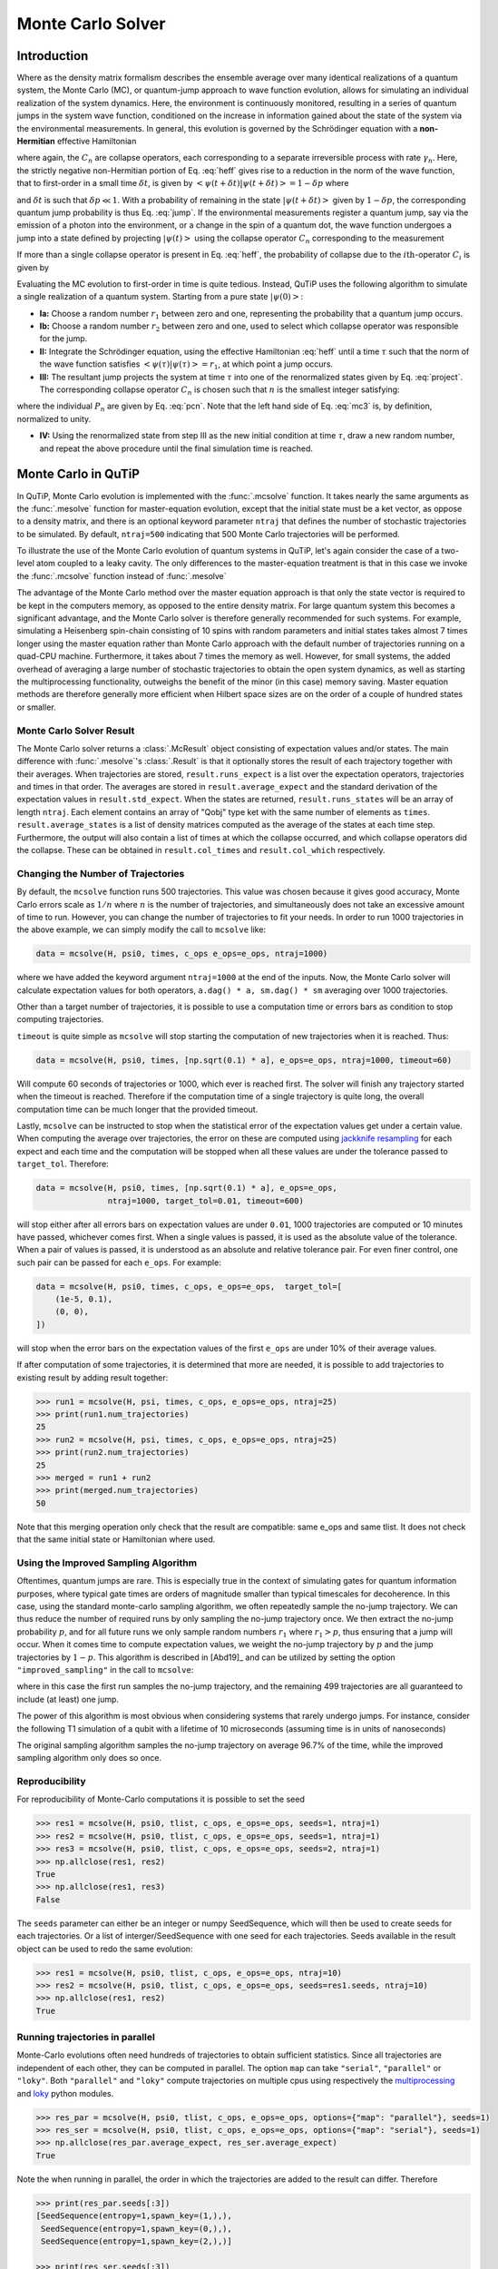 .. _monte:

*******************************************
Monte Carlo Solver
*******************************************


.. _monte-intro:

Introduction
=============

Where as the density matrix formalism describes the ensemble average over many
identical realizations of a quantum system, the Monte Carlo (MC), or
quantum-jump approach to wave function evolution, allows for simulating an
individual realization of the system dynamics.  Here, the environment is
continuously monitored, resulting in a series of quantum jumps in the system
wave function, conditioned on the increase in information gained about the
state of the system via the environmental measurements.  In general, this
evolution is governed by the Schrödinger equation with a **non-Hermitian**
effective Hamiltonian

.. math::
    :label: heff

    H_{\rm eff}=H_{\rm sys}-\frac{i\hbar}{2}\sum_{i}C^{+}_{n}C_{n},

where again, the :math:`C_{n}` are collapse operators, each corresponding to a
separate irreversible process with rate :math:`\gamma_{n}`.  Here, the strictly
negative non-Hermitian portion of Eq. :eq:`heff` gives rise to a reduction in
the norm of the wave function, that to first-order in a small time
:math:`\delta t`, is given by
:math:`\left<\psi(t+\delta t)|\psi(t+\delta t)\right>=1-\delta p` where

.. math::
    :label: jump

    \delta p =\delta t \sum_{n}\left<\psi(t)|C^{+}_{n}C_{n}|\psi(t)\right>,

and :math:`\delta t` is such that :math:`\delta p \ll 1`.  With a probability
of remaining in the state :math:`\left|\psi(t+\delta t)\right>` given by
:math:`1-\delta p`, the corresponding quantum jump probability is thus Eq.
:eq:`jump`.  If the environmental measurements register a quantum jump, say via
the emission of a photon into the environment, or a change in the spin of a
quantum dot, the wave function undergoes a jump into a state defined by
projecting :math:`\left|\psi(t)\right>` using the collapse operator
:math:`C_{n}` corresponding to the measurement

.. math::
    :label: project

    \left|\psi(t+\delta t)\right>=C_{n}\left|\psi(t)\right>/\left<\psi(t)|C_{n}^{+}C_{n}|\psi(t)\right>^{1/2}.

If more than a single collapse operator is present in Eq. :eq:`heff`, the
probability of collapse due to the :math:`i\mathrm{th}`-operator :math:`C_{i}`
is given by

.. math::
    :label: pcn

    P_{i}(t)=\left<\psi(t)|C_{i}^{+}C_{i}|\psi(t)\right>/\delta p.

Evaluating the MC evolution to first-order in time is quite tedious.  Instead,
QuTiP uses the following algorithm to simulate a single realization of a quantum system.
Starting from a pure state :math:`\left|\psi(0)\right>`:

- **Ia:** Choose a random number :math:`r_1` between zero and one, representing
  the probability that a quantum jump occurs.

- **Ib:** Choose a random number :math:`r_2` between zero and one, used to
  select which collapse operator was responsible for the jump.

- **II:** Integrate the Schrödinger equation, using the effective Hamiltonian
  :eq:`heff` until a time :math:`\tau` such that the norm of the wave function
  satisfies :math:`\left<\psi(\tau)\right.\left|\psi(\tau)\right> = r_1`, at
  which point a jump occurs.

- **III:** The resultant jump projects the system at time :math:`\tau` into one
  of the renormalized states given by Eq. :eq:`project`.  The corresponding
  collapse operator :math:`C_{n}` is chosen such that :math:`n` is the smallest
  integer satisfying:

.. math::
    :label: mc3

    \sum_{i=1}^{n} P_{n}(\tau) \ge r_2

where the individual :math:`P_{n}` are given by Eq. :eq:`pcn`.  Note that the
left hand side of Eq. :eq:`mc3` is, by definition, normalized to unity.

- **IV:** Using the renormalized state from step III as the new initial
  condition at time :math:`\tau`, draw a new random number, and repeat the
  above procedure until the final simulation time is reached.


.. _monte-qutip:

Monte Carlo in QuTiP
====================

In QuTiP, Monte Carlo evolution is implemented with the :func:`.mcsolve`
function. It takes nearly the same arguments as the :func:`.mesolve`
function for master-equation evolution, except that the initial state must be a
ket vector, as oppose to a density matrix, and there is an optional keyword
parameter ``ntraj`` that defines the number of stochastic trajectories to be
simulated.  By default, ``ntraj=500`` indicating that 500 Monte Carlo
trajectories will be performed.

To illustrate the use of the Monte Carlo evolution of quantum systems in QuTiP,
let's again consider the case of a two-level atom coupled to a leaky cavity.
The only differences to the master-equation treatment is that in this case we
invoke the :func:`.mcsolve` function instead of :func:`.mesolve`

.. plot::
    :context: reset

    times = np.linspace(0.0, 10.0, 200)
    psi0 = tensor(fock(2, 0), fock(10, 8))
    a  = tensor(qeye(2), destroy(10))
    sm = tensor(destroy(2), qeye(10))
    H = 2*np.pi*a.dag()*a + 2*np.pi*sm.dag()*sm + 2*np.pi*0.25*(sm*a.dag() + sm.dag()*a)
    data = mcsolve(H, psi0, times, [np.sqrt(0.1) * a], e_ops=[a.dag() * a, sm.dag() * sm])

    plt.figure()
    plt.plot(times, data.expect[0], times, data.expect[1])
    plt.title('Monte Carlo time evolution')
    plt.xlabel('Time')
    plt.ylabel('Expectation values')
    plt.legend(("cavity photon number", "atom excitation probability"))
    plt.show()

.. guide-dynamics-mc1:

The advantage of the Monte Carlo method over the master equation approach is that
only the state vector is required to be kept in the computers memory, as opposed
to the entire density matrix. For large quantum system this becomes a significant
advantage, and the Monte Carlo solver is therefore generally recommended for such
systems. For example, simulating a Heisenberg spin-chain consisting of 10 spins
with random parameters and initial states takes almost 7 times longer using the
master equation rather than Monte Carlo approach with the default number of
trajectories running on a quad-CPU machine.  Furthermore, it takes about 7 times
the memory as well. However, for small systems, the added overhead of averaging
a large number of stochastic trajectories to obtain the open system dynamics, as
well as starting the multiprocessing functionality, outweighs the benefit of the
minor (in this case) memory saving. Master equation methods are therefore
generally more efficient when Hilbert space sizes are on the order of a couple
of hundred states or smaller.


Monte Carlo Solver Result
-------------------------

The Monte Carlo solver returns a :class:`.McResult` object consisting of
expectation values and/or states. The main difference with :func:`.mesolve`'s
:class:`.Result` is that it optionally stores the result of each trajectory
together with their averages. When trajectories are stored, ``result.runs_expect``
is a list over the expectation operators, trajectories and times in that order.
The averages are stored in ``result.average_expect`` and the standard derivation
of the expectation values in ``result.std_expect``. When the states are returned,
``result.runs_states`` will be an array of length ``ntraj``. Each element
contains an array of "Qobj" type ket with the same number of elements as ``times``.
``result.average_states`` is a list of density matrices computed as the average
of the states at each time step. Furthermore, the output will also contain a
list of times at which the collapse occurred, and which collapse operators did
the collapse. These can be obtained in  ``result.col_times`` and
``result.col_which`` respectively.


.. _monte-ntraj:

Changing the Number of Trajectories
-----------------------------------

By default, the ``mcsolve`` function runs 500 trajectories.
This value was chosen because it gives good accuracy, Monte Carlo errors scale
as :math:`1/n` where :math:`n` is the number of trajectories, and simultaneously
does not take an excessive amount of time to run. However, you can change the
number of trajectories to fit your needs. In order to run 1000 trajectories in
the above example, we can simply modify the call to ``mcsolve`` like:

.. code-block::

    data = mcsolve(H, psi0, times, c_ops e_ops=e_ops, ntraj=1000)

where we have added the keyword argument ``ntraj=1000`` at the end of the inputs.
Now, the Monte Carlo solver will calculate expectation values for both operators,
``a.dag() * a, sm.dag() * sm`` averaging over 1000 trajectories.


Other than a target number of trajectories, it is possible to use a computation
time or errors bars as condition to stop computing trajectories.

``timeout`` is quite simple as ``mcsolve`` will stop starting the computation of
new trajectories when it is reached. Thus:


.. code-block::

    data = mcsolve(H, psi0, times, [np.sqrt(0.1) * a], e_ops=e_ops, ntraj=1000, timeout=60)

Will compute 60 seconds of trajectories or 1000, which ever is reached first.
The solver will finish any trajectory started when the timeout is reached. Therefore
if the computation time of a single trajectory is quite long, the overall computation
time can be much longer that the provided timeout.

Lastly, ``mcsolve`` can be instructed to stop when the statistical error of the
expectation values get under a certain value. When computing the average over
trajectories, the error on these are computed using
`jackknife resampling <https://en.wikipedia.org/wiki/Jackknife_resampling>`_
for each expect and each time and the computation will be stopped when all these values
are under the tolerance passed to ``target_tol``. Therefore:

.. code-block::

    data = mcsolve(H, psi0, times, [np.sqrt(0.1) * a], e_ops=e_ops,
                   ntraj=1000, target_tol=0.01, timeout=600)

will stop either after all errors bars on expectation values are under ``0.01``, 1000
trajectories are computed or 10 minutes have passed, whichever comes first. When a
single values is passed, it is used as the absolute value of the tolerance.
When a pair of values is passed, it is understood as an absolute and relative
tolerance pair. For even finer control, one such pair can be passed for each ``e_ops``.
For example:

.. code-block::

    data = mcsolve(H, psi0, times, c_ops, e_ops=e_ops,  target_tol=[
        (1e-5, 0.1),
        (0, 0),
    ])

will stop when the error bars on the expectation values of the first ``e_ops`` are
under 10% of their average values.

If after computation of some trajectories, it is determined that more are needed, it
is possible to add trajectories to existing result by adding result together:

.. code-block::

    >>> run1 = mcsolve(H, psi, times, c_ops, e_ops=e_ops, ntraj=25)
    >>> print(run1.num_trajectories)
    25
    >>> run2 = mcsolve(H, psi, times, c_ops, e_ops=e_ops, ntraj=25)
    >>> print(run2.num_trajectories)
    25
    >>> merged = run1 + run2
    >>> print(merged.num_trajectories)
    50

Note that this merging operation only check that the result are compatible:
same e_ops and same tlist. It does not check that the same initial state or
Hamiltonian where used.


Using the Improved Sampling Algorithm
-------------------------------------

Oftentimes, quantum jumps are rare. This is especially true in the context of
simulating gates for quantum information purposes, where typical gate times are
orders of magnitude smaller than typical timescales for decoherence. In this case,
using the standard monte-carlo sampling algorithm, we often repeatedly sample the
no-jump trajectory. We can thus reduce the number of required runs by only
sampling the no-jump trajectory once. We then extract the no-jump probability
:math:`p`, and for all future runs we only sample random numbers :math:`r_1`
where :math:`r_1>p`, thus ensuring that a jump will occur. When it comes time to
compute expectation values, we weight the no-jump trajectory by :math:`p` and
the jump trajectories by :math:`1-p`. This algorithm is described in [Abd19]_
and can be utilized by setting the option ``"improved_sampling"`` in the call
to ``mcsolve``:

.. plot::
    :context: close-figs

    data = mcsolve(H, psi0, times, [np.sqrt(0.1) * a], options={"improved_sampling": True})

where in this case the first run samples the no-jump trajectory, and the
remaining 499 trajectories are all guaranteed to include (at least) one jump.

The power of this algorithm is most obvious when considering systems that rarely
undergo jumps. For instance, consider the following T1 simulation of a qubit with
a lifetime of 10 microseconds (assuming time is in units of nanoseconds)


.. plot::
    :context: close-figs

    times = np.linspace(0.0, 300.0, 100)
    psi0 = fock(2, 1)
    sm = fock(2, 0) * fock(2, 1).dag()
    omega = 2.0 * np.pi * 1.0
    H0 = -0.5 * omega * sigmaz()
    gamma = 1/10000
    data = mcsolve(
        [H0], psi0, times, [np.sqrt(gamma) * sm], [sm.dag() * sm], ntraj=100
    )
    data_imp = mcsolve(
        [H0], psi0, times, [np.sqrt(gamma) * sm], [sm.dag() * sm], ntraj=100,
        options={"improved_sampling": True}
    )

    plt.figure()
    plt.plot(times, data.expect[0], label="original")
    plt.plot(times, data_imp.expect[0], label="improved sampling")
    plt.plot(times, np.exp(-gamma * times), label=r"$\exp(-\gamma t)$")
    plt.title('Monte Carlo: improved sampling algorithm')
    plt.xlabel("time [ns]")
    plt.ylabel(r"$p_{1}$")
    plt.legend()
    plt.show()


The original sampling algorithm samples the no-jump trajectory on average 96.7%
of the time, while the improved sampling algorithm only does so once.


.. _monte-seeds:

Reproducibility
---------------

For reproducibility of Monte-Carlo computations it is possible to set the seed

.. code-block::

    >>> res1 = mcsolve(H, psi0, tlist, c_ops, e_ops=e_ops, seeds=1, ntraj=1)
    >>> res2 = mcsolve(H, psi0, tlist, c_ops, e_ops=e_ops, seeds=1, ntraj=1)
    >>> res3 = mcsolve(H, psi0, tlist, c_ops, e_ops=e_ops, seeds=2, ntraj=1)
    >>> np.allclose(res1, res2)
    True
    >>> np.allclose(res1, res3)
    False

The ``seeds`` parameter can either be an integer or numpy SeedSequence, which
will then be used to create seeds for each trajectories. Or a list of
interger/SeedSequence with one seed for each trajectories. Seeds available in
the result object can be used to redo the same evolution:


.. code-block::

    >>> res1 = mcsolve(H, psi0, tlist, c_ops, e_ops=e_ops, ntraj=10)
    >>> res2 = mcsolve(H, psi0, tlist, c_ops, e_ops=e_ops, seeds=res1.seeds, ntraj=10)
    >>> np.allclose(res1, res2)
    True


.. _monte-parallel:

Running trajectories in parallel
--------------------------------

Monte-Carlo evolutions often need hundreds of trajectories to obtain sufficient
statistics. Since all trajectories are independent of each other, they can be computed
in parallel. The option ``map`` can take ``"serial"``, ``"parallel"`` or ``"loky"``.
Both ``"parallel"`` and ``"loky"`` compute trajectories on multiple cpus using
respectively the `multiprocessing <https://docs.python.org/3/library/multiprocessing.html>`_
and `loky <https://loky.readthedocs.io/en/stable/index.html>`_ python modules.

.. code-block::

    >>> res_par = mcsolve(H, psi0, tlist, c_ops, e_ops=e_ops, options={"map": "parallel"}, seeds=1)
    >>> res_ser = mcsolve(H, psi0, tlist, c_ops, e_ops=e_ops, options={"map": "serial"}, seeds=1)
    >>> np.allclose(res_par.average_expect, res_ser.average_expect)
    True

Note the when running in parallel, the order in which the trajectories are added
to the result can differ. Therefore

.. code-block::

    >>> print(res_par.seeds[:3])
    [SeedSequence(entropy=1,spawn_key=(1,),),
     SeedSequence(entropy=1,spawn_key=(0,),),
     SeedSequence(entropy=1,spawn_key=(2,),)]

    >>> print(res_ser.seeds[:3])
    [SeedSequence(entropy=1,spawn_key=(0,),),
     SeedSequence(entropy=1,spawn_key=(1,),),
     SeedSequence(entropy=1,spawn_key=(2,),)]


Photocurrent
------------

The photocurrent, previously computed using the ``photocurrent_sesolve`` and
``photocurrent_sesolve`` functions, are now included in the output of
:func:`.mcsolve` as ``result.photocurrent``.


.. plot::
    :context: close-figs

    times = np.linspace(0.0, 10.0, 200)
    psi0 = tensor(fock(2, 0), fock(10, 8))
    a  = tensor(qeye(2), destroy(10))
    sm = tensor(destroy(2), qeye(10))
    e_ops = [a.dag() * a, sm.dag() * sm]
    H = 2*np.pi*a.dag()*a + 2*np.pi*sm.dag()*sm + 2*np.pi*0.25*(sm*a.dag() + sm.dag()*a)
    data = mcsolve(H, psi0, times, [np.sqrt(0.1) * a], e_ops=e_ops)

    plt.figure()
    plt.plot((times[:-1] + times[1:])/2, data.photocurrent[0])
    plt.title('Monte Carlo Photocurrent')
    plt.xlabel('Time')
    plt.ylabel('Photon detections')
    plt.show()


.. openmcsolve:

Open Systems
------------

``mcsolve`` can be used to study system with have measured and dissipative
interaction with the bath.  This is done by using a liouvillian including the
dissipative interaction instead of an Hamiltonian.

.. plot::
    :context: close-figs

    times = np.linspace(0.0, 10.0, 200)
    psi0 = tensor(fock(2, 0), fock(10, 8))
    a  = tensor(qeye(2), destroy(10))
    sm = tensor(destroy(2), qeye(10))
    H = 2*np.pi*a.dag()*a + 2*np.pi*sm.dag()*sm + 2*np.pi*0.25*(sm*a.dag() + sm.dag()*a)
    L = liouvillian(H, [0.01 * sm, np.sqrt(0.1) * a])
    data = mcsolve(L, psi0, times, [np.sqrt(0.1) * a], e_ops=[a.dag() * a, sm.dag() * sm])

    plt.figure()
    plt.plot((times[:-1] + times[1:])/2, data.photocurrent[0])
    plt.title('Monte Carlo Photocurrent')
    plt.xlabel('Time')
    plt.ylabel('Photon detections')
    plt.show()


.. plot::
    :context: reset
    :include-source: false
    :nofigs:
